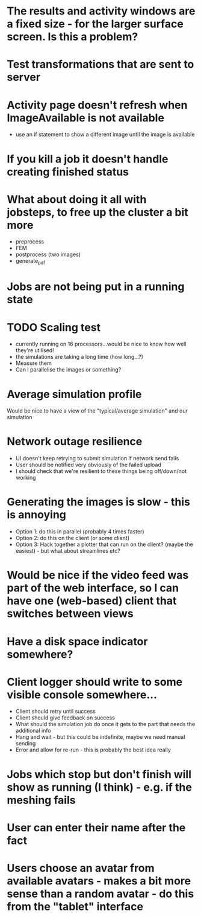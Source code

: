 * The results and activity windows are a fixed size - for the larger surface screen. Is this a problem?
* Test transformations that are sent to server
* Activity page doesn't refresh when ImageAvailable is not available
  - use an if statement to show a different image until the image is available
* If you kill a job it doesn't handle creating finished status
* What about doing it all with jobsteps, to free up the cluster a bit more
  - preprocess
  - FEM
  - postprocess (two images)
  - generate_pdf
* Jobs are not being put in a running state
* TODO Scaling test
 - currently running on 16 processors...would be nice to know how well they're utilised!
 - the simulations are taking a long time (how long...?)
 - Measure them
 - Can I parallelise the images or something?
* Average simulation profile 
Would be nice to have a view of the "typical/average simulation" and our simulation
* Network outage resilience
- UI doesn't keep retrying to submit simulation if network send fails
- User should be notified very obviously of the failed upload
- I should check that we're resilient to these things being off/down/not working
* Generating the images is slow - this is annoying
  - Option 1: do this in parallel (probably 4 times faster)
  - Option 2: do this on the client (or some client)
  - Option 3: Hack together a plotter that can run on the client? (maybe the easiest) - but what about streamlines etc?
* Would be nice if the video feed was part of the web interface, so I can have one (web-based) client that switches between views
* Have a disk space indicator somewhere?
* Client logger should write to some visible console somewhere...
  - Client should retry until success
  - Client should give feedback on success
  - What should the simulation job do once it gets to the part that needs the additional info
  - Hang and wait - but this could be indefinite, maybe we need manual sending
  - Error and allow for re-run - this is probably the best idea really
* Jobs which stop but don't finish will show as running (I think) - e.g. if the meshing fails
* User can enter their name after the fact
* Users choose an avatar from available avatars - makes a bit more sense than a random avatar - do this from the "tablet" interface
